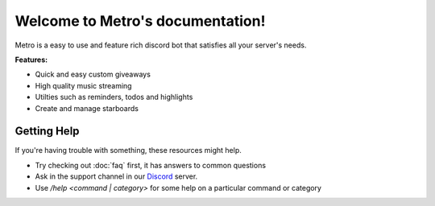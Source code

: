 .. metrodiscordbot documentation master file, created by
   sphinx-quickstart on Sat Sep 24 13:21:04 2022.
   You can adapt this file completely to your liking, but it should at least
   contain the root `toctree` directive.

Welcome to Metro's documentation!
===========================================

Metro is a easy to use and feature rich discord bot
that satisfies all your server's needs.

**Features:**

- Quick and easy custom giveaways
- High quality music streaming
- Utilties such as reminders, todos and highlights
- Create and manage starboards
  
Getting Help
---------------

If you're having trouble with something, these resources might help.

- Try checking out :doc:`faq` first, it has answers to common questions
- Ask in the support channel in our `Discord <https://discord.gg/2ceTMZ9qJh>`_ server.
- Use `/help <command | category>` for some help on a particular command or category